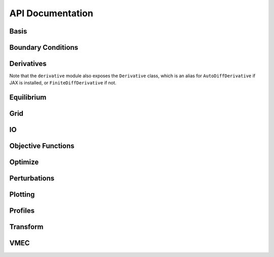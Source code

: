 =================
API Documentation
=================

Basis
*****

.. autosummary::
    :toctree: _api/basis/
    :recursive:
    :template: class.rst

    desc.basis.PowerSeries
    desc.basis.FourierSeries
    desc.basis.DoubleFourierSeries
    desc.basis.ZernikePolynomial
    desc.basis.FourierZernikeBasis

Boundary Conditions
*******************

.. autosummary:: 
    :toctree: _api/boundary_conditions/
    :recursive:
    :template: class.rst

    desc.boundary_conditions.LCFSConstraint
    desc.boundary_conditions.PoincareConstraint
    desc.boundary_conditions.UmbilicConstraint

Derivatives
***********
Note that the ``derivative`` module also exposes the ``Derivative`` class, which is an alias for ``AutoDiffDerivative`` if JAX is installed, or ``FiniteDiffDerivative`` if not.

.. autosummary::
    :toctree: _api/derivatives
    :recursive:
    :template: class.rst

    desc.derivatives.AutoDiffDerivative
    desc.derivatives.FiniteDiffDerivative


Equilibrium
***********

.. autosummary:: 
    :toctree: _api/equilibrium
    :recursive:
    :template: class.rst

    desc.equilibrium.Equilibrium
    desc.equilibrium.EquilibriaFamily

Grid
****

.. autosummary::
    :toctree: _api/grid/
    :recursive:
    :template: class.rst

    desc.grid.Grid
    desc.grid.LinearGrid
    desc.grid.QuadratureGrid
    desc.grid.ConcentricGrid

IO
***

.. autosummary::
    :toctree: _api/io/
    :recursive:
    :template: class.rst

    desc.io.InputReader
    desc.io.load

Objective Functions
*******************

.. autosummary::
    :toctree: _api/objective_funs
    :recursive:
    :template: class.rst

    desc.objective_funs.get_objective_function
    desc.objective_funs.ForceErrorNodes
    desc.objective_funs.ForceErrorGalerkin
    desc.objective_funs.EnergyVolIntegral
    desc.objective_funs.QuasisymmetryTripleProduct
    desc.objective_funs.QuasisymmetryFluxFunction
	       
Optimize
********

.. autosummary:: 
   :toctree: _api/optimize
   :recursive:
   :template: class.rst

   desc.optimize.Optimizer
   desc.optimize.fmintr
   desc.optimize.lsqtr

Perturbations
*************

.. autosummary:: 
    :toctree: _api/perturbations
    :recursive:

    desc.perturbations.perturb
    desc.perturbations.optimal_perturb

Plotting
********

.. autosummary:: 
    :toctree: _api/plotting
    :recursive:

    desc.plotting.plot_1d
    desc.plotting.plot_2d
    desc.plotting.plot_3d
    desc.plotting.plot_surfaces
    desc.plotting.plot_section
    desc.plotting.plot_grid
    desc.plotting.plot_basis
    desc.plotting.plot_logo
    desc.plotting.plot_field_lines

Profiles
********

.. autosummary::
    :toctree: _api/profiles
    :recursive:
    :template: class.rst
	       
    desc.profiles.PowerSeriesProfile
    desc.profiles.SplineProfile
    desc.profiles.MTanhProfile
    
Transform
*********

.. autosummary::
   :toctree: _api/transform/
   :recursive:
   :template: class.rst

   desc.transform.Transform

VMEC
****

.. autosummary:: 
    :toctree: _api/vmec/
    :recursive:
    :template: class.rst

    desc.vmec.VMECIO
